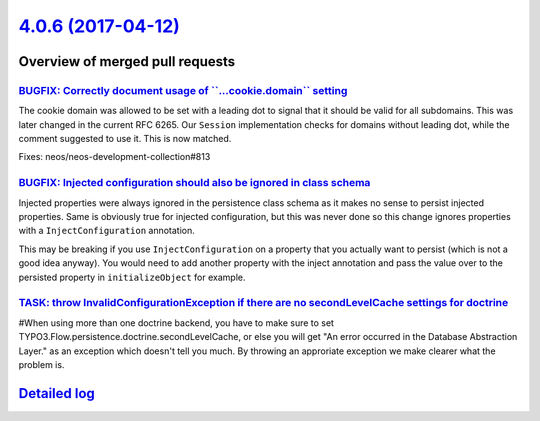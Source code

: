 `4.0.6 (2017-04-12) <https://github.com/neos/flow-development-collection/releases/tag/4.0.6>`_
==============================================================================================

Overview of merged pull requests
~~~~~~~~~~~~~~~~~~~~~~~~~~~~~~~~

`BUGFIX: Correctly document usage of \`\`...cookie.domain\`\` setting <https://github.com/neos/flow-development-collection/pull/933>`_
--------------------------------------------------------------------------------------------------------------------------------------

The cookie domain was allowed to be set with a leading dot to signal
that it should be valid for all subdomains. This was later changed in
the current RFC 6265. Our ``Session`` implementation checks for domains
without leading dot, while the comment suggested to use it. This is now
matched.

Fixes: neos/neos-development-collection#813

`BUGFIX: Injected configuration should also be ignored in class schema <https://github.com/neos/flow-development-collection/pull/931>`_
---------------------------------------------------------------------------------------------------------------------------------------

Injected properties were always ignored in the persistence class schema as
it makes no sense to persist injected properties. Same is obviously true for
injected configuration, but this was never done so this change ignores
properties with a ``InjectConfiguration`` annotation.

This may be breaking if you use ``InjectConfiguration`` on a property that you
actually want to persist (which is not a good idea anyway). You would need to
add another property with the inject annotation and pass the value over to the
persisted property in ``initializeObject`` for example.

`TASK: throw InvalidConfigurationException if there are no secondLevelCache settings for doctrine <https://github.com/neos/flow-development-collection/pull/928>`_
------------------------------------------------------------------------------------------------------------------------------------------------------------------

#When using more than one doctrine backend, you have to make sure to set TYPO3.Flow.persistence.doctrine.secondLevelCache, or else you will get "An error occurred in the Database Abstraction Layer." as an exception which doesn't tell you much. By throwing an approriate exception we make clearer what the problem is.

`Detailed log <https://github.com/neos/flow-development-collection/compare/4.0.4...4.0.6>`_
~~~~~~~~~~~~~~~~~~~~~~~~~~~~~~~~~~~~~~~~~~~~~~~~~~~~~~~~~~~~~~~~~~~~~~~~~~~~~~~~~~~~~~~~~~~
